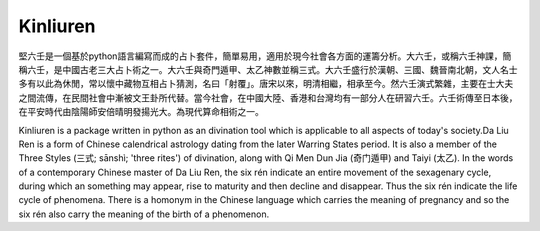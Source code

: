 Kinliuren 
============================

堅六壬是一個基於python語言編寫而成的占卜套件，簡單易用，適用於現今社會各方面的運籌分析。大六壬，或稱六壬神課，簡稱六壬，是中國古老三大占卜術之一。大六壬與奇門遁甲、太乙神數並稱三式。大六壬盛行於漢朝、三國、魏晉南北朝，文人名士多有以此為休閒，常以懷中藏物互相占卜猜測，名曰「射覆」。唐宋以來，明清相繼，相承至今。然六壬演式繁雜，主要在士大夫之間流傳，在民間社會中漸被文王卦所代替。當今社會，在中國大陸、香港和台灣均有一部分人在研習六壬。六壬術傳至日本後，在平安時代由陰陽師安倍晴明發揚光大。為現代算命相術之一。

Kinliuren is a package written in python as an divination tool which is applicable to all aspects of today's society.Da Liu Ren is a form of Chinese calendrical astrology dating from the later Warring States period. It is also a member of the Three Styles (三式; sānshì; 'three rites') of divination, along with Qi Men Dun Jia (奇门遁甲) and Taiyi (太乙). In the words of a contemporary Chinese master of Da Liu Ren, the six rén indicate an entire movement of the sexagenary cycle, during which an something may appear, rise to maturity and then decline and disappear. Thus the six rén indicate the life cycle of phenomena. There is a homonym in the Chinese language which carries the meaning of pregnancy and so the six rén also carry the meaning of the birth of a phenomenon.
